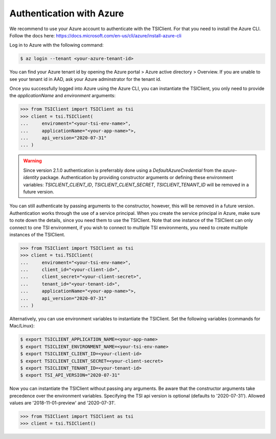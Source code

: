Authentication with Azure
=========================

We recommend to use your Azure account to authenticate with the TSIClient. For that you need to install
the Azure CLI. Follow the docs here: https://docs.microsoft.com/en-us/cli/azure/install-azure-cli

Log in to Azure with the following command:

.. code-block:: console

    $ az login --tenant <your-azure-tenant-id>

You can find your Azure tenant id by opening the Azure portal > Azure active directory > Overview.
If you are unable to see your tenant id in AAD, ask your Azure adminstrator for the tenant id.

Once you successfully logged into Azure using the Azure CLI, you can instantiate the TSIClient, you only need to provide
the `applicationName` and `environment` arguments: 

.. code-block:: python

    >>> from TSIClient import TSIClient as tsi
    >>> client = tsi.TSIClient(
    ...     enviroment="<your-tsi-env-name>",
    ...     applicationName="<your-app-name>">,
    ...     api_version="2020-07-31"
    ... )


.. warning::
    Since version 2.1.0 authentication is preferrably done using a `DefaultAzureCredential` from the `azure-identity` package.
    Authentication by providing constructor arguments or defining these environment variables: `TSICLIENT_CLIENT_ID`, `TSICLIENT_CLIENT_SECRET`, `TSICLIENT_TENANT_ID` will be
    removed in a future version.

You can still authenticate by passing arguments to the constructor, however,
this will be removed in a future version. Authentication works through the use of
a service principal. When you create the service principal in Azure, make sure to
note down the details, since you need them to use the TSIClient. Note that one instance
of the TSIClient can only connect to one TSI environment, if you wish to connect to
multiple TSI environments, you need to create multiple instances of the TSIClient.

.. code-block:: python

    >>> from TSIClient import TSIClient as tsi
    >>> client = tsi.TSIClient(
    ...     enviroment="<your-tsi-env-name>",
    ...     client_id="<your-client-id>",
    ...     client_secret="<your-client-secret>",
    ...     tenant_id="<your-tenant-id>",
    ...     applicationName="<your-app-name>">,
    ...     api_version="2020-07-31"
    ... )

Alternatively, you can use environment variables to instantiate the TSIClient.
Set the following variables (commands for Mac/Linux):

.. code-block:: console

    $ export TSICLIENT_APPLICATION_NAME=<your-app-name>
    $ export TSICLIENT_ENVIRONMENT_NAME=<your-tsi-env-name>
    $ export TSICLIENT_CLIENT_ID=<your-client-id>
    $ export TSICLIENT_CLIENT_SECRET=<your-client-secret>
    $ export TSICLIENT_TENANT_ID=<your-tenant-id>
    $ export TSI_API_VERSION="2020-07-31"

Now you can instantiate the TSIClient without passing any arguments. Be aware
that the constructor arguments take precedence over the environment variables. Specifying the
TSI api version is optional (defaults to '2020-07-31'). Allowed values are '2018-11-01-preview' and '2020-07-31'.

.. code-block:: python

    >>> from TSIClient import TSIClient as tsi
    >>> client = tsi.TSIClient()
